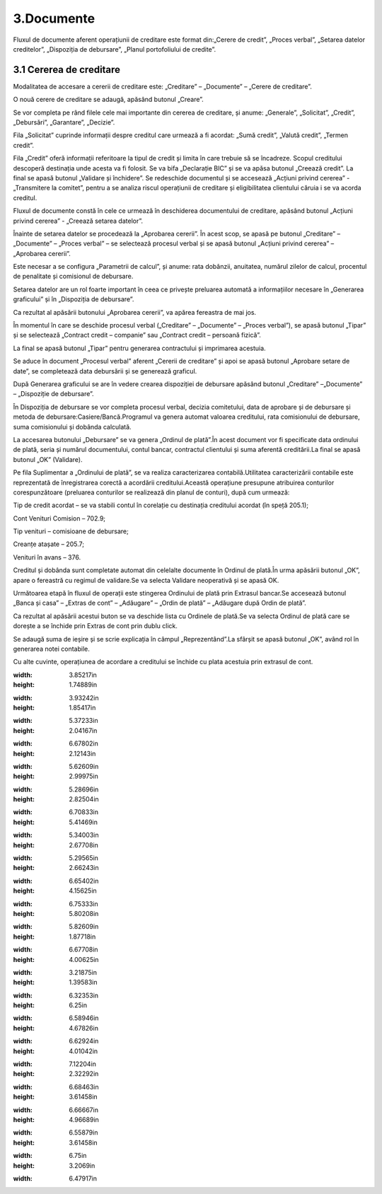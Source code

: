 3.Documente
===========

Fluxul de documente aferent operațiunii de creditare este format din:„Cerere de credit”, „Proces verbal”, „Setarea datelor creditelor”, „Dispoziția de debursare”, „Planul portofoliului de credite”.

3.1 Cererea de creditare
------------------------

Modalitatea de accesare a cererii de creditare este: „Creditare” –
„Documente” – „Cerere de creditare”.

|C:UsersCristinaBulatDesktopPoze MicrofinantareImage 15.png|

O nouă cerere de creditare se adaugă, apăsând butonul „Creare”.

|C:UsersCristinaBulatDesktopPoze MicrofinantareImage 16.png|

Se vor completa pe rând filele cele mai importante din cererea de
creditare, și anume: „Generale”, „Solicitat”, „Credit”, „Debursări”,
„Garantare”, „Decizie”.

|C:UsersCristinaBulatDesktopPoze MicrofinantareImage 17.png|

Fila „Solicitat” cuprinde informații despre creditul care urmează a fi
acordat: „Sumă credit”, „Valută credit”, „Termen credit”.

|C:UsersCristinaBulatDesktopPoze MicrofinantareImage 19.png|

Fila „Credit” oferă informații referitoare la tipul de credit și limita
în care trebuie să se încadreze. Scopul creditului descoperă destinația
unde acesta va fi folosit. Se va bifa „Declarație BIC” și se va apăsa
butonul „Creează credit”. La final se apasă butonul „Validare și
închidere”. Se redeschide documentul și se accesează „Acțiuni privind
cererea” - „Transmitere la comitet”, pentru a se analiza riscul
operațiunii de creditare și eligibilitatea clientului căruia i se va
acorda creditul.

|image21|

Fluxul de documente constă în cele ce urmează în deschiderea
documentului de creditare, apăsând butonul „Acțiuni privind cererea” -
„Creează setarea datelor”.

|image22|

Înainte de setarea datelor se procedează la „Aprobarea cererii”. În
acest scop, se apasă pe butonul „Creditare” – „Documente” – „Proces
verbal” – se selectează procesul verbal și se apasă butonul „Acțiuni
privind cererea” – „Aprobarea cererii”.

Este necesar a se configura „Parametrii de calcul”, și anume: rata
dobânzii, anuitatea, numărul zilelor de calcul, procentul de penalitate
și comisionul de debursare.

|C:UsersCristinaBulatDesktopPoze MicrofinantareImage 27.png|

Setarea datelor are un rol foarte important în ceea ce privește
preluarea automată a informațiilor necesare în „Generarea graficului” și
în „Dispoziția de debursare”.

|image24|

Ca rezultat al apăsării butonului „Aprobarea cererii”, va apărea
fereastra de mai jos.

|C:UsersCristinaBulatDesktopPoze MicrofinantareImage 25.png|

În momentul în care se deschide procesul verbal („Creditare” –
„Documente” – „Proces verbal”), se apasă butonul „Tipar” și se
selectează „Contract credit – companie” sau „Contract credit – persoană
fizică”.

|image26|

La final se apasă butonul „Tipar” pentru generarea contractului și
imprimarea acestuia.

|C:UsersCristinaBulatDesktopPoze MicrofinantareImage 49.png|

|C:UsersCristinaBulatDesktopPoze MicrofinantareImage 50.png|

Se aduce în document „Procesul verbal” aferent „Cererii de creditare” și
apoi se apasă butonul „Aprobare setare de date”, se completează data
debursării și se generează graficul.

|C:UsersCristinaBulatDesktopPoze MicrofinantareImage 26.png|

După Generarea graficului se are în vedere crearea dispoziției de
debursare apăsând butonul „Creditare” –„Documente” – „Dispoziție de
debursare”.

|image30|

În Dispoziția de debursare se vor completa procesul verbal, decizia
comitetului, data de aprobare și de debursare și metoda de
debursare:Casiere/Bancă.Programul va genera automat valoarea creditului,
rata comisionului de debursare, suma comisionului și dobânda calculată.

|image31|

La accesarea butonului „Debursare” se va genera „Ordinul de plată”.În
acest document vor fi specificate data ordinului de plată, seria și
numărul documentului, contul bancar, contractul clientului și suma
aferentă creditării.La final se apasă butonul „OK” (Validare).

|C:UsersCristinaBulatDesktopPoze MicrofinantareImage 33.png|

Pe fila Suplimentar a „Ordinului de plată”, se va realiza caracterizarea
contabilă.Utilitatea caracterizării contabile este reprezentată de
înregistrarea corectă a acordării creditului.Această operațiune
presupune atribuirea conturilor corespunzătoare (preluarea conturilor se
realizează din planul de conturi), după cum urmează:

Tip de credit acordat – se va stabili contul în corelație cu destinația
creditului acordat (în speță 205.1);

Cont Venituri Comision – 702.9;

Tip venituri – comisioane de debursare;

Creanțe atașate – 205.7;

Venituri în avans – 376.

Creditul și dobânda sunt completate automat din celelalte documente în
Ordinul de plată.În urma apăsării butonul „OK”, apare o fereastră cu
regimul de validare.Se va selecta Validare neoperativă și se apasă OK.

|image33|

Următoarea etapă în fluxul de operații este stingerea Ordinului de plată
prin Extrasul bancar.Se accesează butonul „Banca și casa” – „Extras de
cont” – „Adăugare” – „Ordin de plată” – „Adăugare după Ordin de plată”.

|C:UsersCristinaBulatDesktopPoze MicrofinantareImage 37.png|

Ca rezultat al apăsării acestui buton se va deschide lista cu Ordinele
de plată.Se va selecta Ordinul de plată care se dorește a se închide
prin Extras de cont prin dublu click.

|C:UsersCristinaBulatDesktopPoze MicrofinantareImage 38.png|

Se adaugă suma de ieșire și se scrie explicația în câmpul
„Reprezentând”.La sfârșit se apasă butonul „OK”, având rol în generarea
notei contabile.

|image36|

Cu alte cuvinte, operațiunea de acordare a creditului se închide cu
plata acestuia prin extrasul de cont.

.. |C:UsersCristinaBulatDesktopPoze MicrofinantareImage 11.png| image:: media/image15.png
:width: 3.85217in
:height: 1.74889in
.. |C:UsersCristinaBulatDesktopPoze MicrofinantareImage 12.png| image:: media/image16.png
:width: 3.93242in
:height: 1.85417in
.. |C:UsersCristinaBulatDesktopPoze MicrofinantareImage 14.png| image:: media/image17.png
:width: 5.37233in
:height: 2.04167in
.. |C:UsersCristinaBulatDesktopPoze MicrofinantareImage 15.png| image:: media/image18.png
:width: 6.67802in
:height: 2.12143in
.. |C:UsersCristinaBulatDesktopPoze MicrofinantareImage 16.png| image:: media/image19.png
:width: 5.62609in
:height: 2.99975in
.. |C:UsersCristinaBulatDesktopPoze MicrofinantareImage 17.png| image:: media/image20.png
:width: 5.28696in
:height: 2.82504in
.. |C:UsersCristinaBulatDesktopPoze MicrofinantareImage 19.png| image:: media/image21.png
:width: 6.70833in
:height: 5.41469in
.. |image21| image:: media/image22.png
:width: 5.34003in
:height: 2.67708in
.. |image22| image:: media/image23.png
:width: 5.29565in
:height: 2.66243in
.. |C:UsersCristinaBulatDesktopPoze MicrofinantareImage 27.png| image:: media/image24.png
:width: 6.65402in
:height: 4.15625in
.. |image24| image:: media/image25.png
:width: 6.75333in
:height: 5.80208in
.. |C:UsersCristinaBulatDesktopPoze MicrofinantareImage 25.png| image:: media/image26.png
:width: 5.82609in
:height: 1.87718in
.. |image26| image:: media/image27.png
:width: 6.67708in
:height: 4.00625in
.. |C:UsersCristinaBulatDesktopPoze MicrofinantareImage 49.png| image:: media/image28.png
:width: 3.21875in
:height: 1.39583in
.. |C:UsersCristinaBulatDesktopPoze MicrofinantareImage 50.png| image:: media/image29.png
:width: 6.32353in
:height: 6.25in
.. |C:UsersCristinaBulatDesktopPoze MicrofinantareImage 26.png| image:: media/image30.png
:width: 6.58946in
:height: 4.67826in
.. |image30| image:: media/image31.png
:width: 6.62924in
:height: 4.01042in
.. |image31| image:: media/image32.png
:width: 7.12204in
:height: 2.32292in
.. |C:UsersCristinaBulatDesktopPoze MicrofinantareImage 33.png| image:: media/image33.png
:width: 6.68463in
:height: 3.61458in
.. |image33| image:: media/image34.png
:width: 6.66667in
:height: 4.96689in
.. |C:UsersCristinaBulatDesktopPoze MicrofinantareImage 37.png| image:: media/image35.png
:width: 6.55879in
:height: 3.61458in
.. |C:UsersCristinaBulatDesktopPoze MicrofinantareImage 38.png| image:: media/image36.png
:width: 6.75in
:height: 3.2069in
.. |image36| image:: media/image37.png
:width: 6.47917in
.. |image21| image:: media/image22.png
   :width: 5.34003in
   :height: 2.67708in
.. |image22| image:: media/image23.png
   :width: 5.29565in
   :height: 2.66243in
.. |image24| image:: media/image25.png
   :width: 6.75333in
   :height: 5.80208in
.. |image26| image:: media/image27.png
   :width: 6.67708in
   :height: 4.00625in
.. |image30| image:: media/image31.png
   :width: 6.62924in
   :height: 4.01042in
.. |image31| image:: media/image32.png
   :width: 7.12204in
   :height: 2.32292in
.. |image33| image:: media/image34.png
   :width: 6.66667in
   :height: 4.96689in
.. |image36| image:: media/image37.png
   :width: 6.47917in
   :height: 3.5614in
.. |image0| image:: media/image1.png
   :width: 3.43346in
   :height: 1.29252in
.. |image1| image:: media/image2.png
   :width: 6.50494in
   :height: 4.44792in
.. |image3| image:: media/image4.png
   :width: 7.14583in
   :height: 4.30659in
.. |image5| image:: media/image6.png
   :width: 6.29167in
   :height: 3.73958in
.. |image6| image:: media/image7.png
   :width: 5.48958in
   :height: 3.90495in
.. |image8| image:: media/image9.png
   :width: 4.99587in
   :height: 1.30435in
.. |image9| image:: media/image10.png
   :width: 6.30208in
   :height: 3.69792in
.. |image21| image:: media/image22.png
   :width: 5.34003in
   :height: 2.67708in
.. |image22| image:: media/image23.png
   :width: 5.29565in
   :height: 2.66243in
.. |image24| image:: media/image25.png
   :width: 6.75333in
   :height: 5.80208in
.. |image26| image:: media/image27.png
   :width: 6.67708in
   :height: 4.00625in
.. |image30| image:: media/image31.png
   :width: 6.62924in
   :height: 4.01042in
.. |image31| image:: media/image32.png
   :width: 7.12204in
   :height: 2.32292in
.. |image33| image:: media/image34.png
   :width: 6.66667in
   :height: 4.96689in
.. |image36| image:: media/image37.png
   :width: 6.47917in
   :height: 3.5614in
